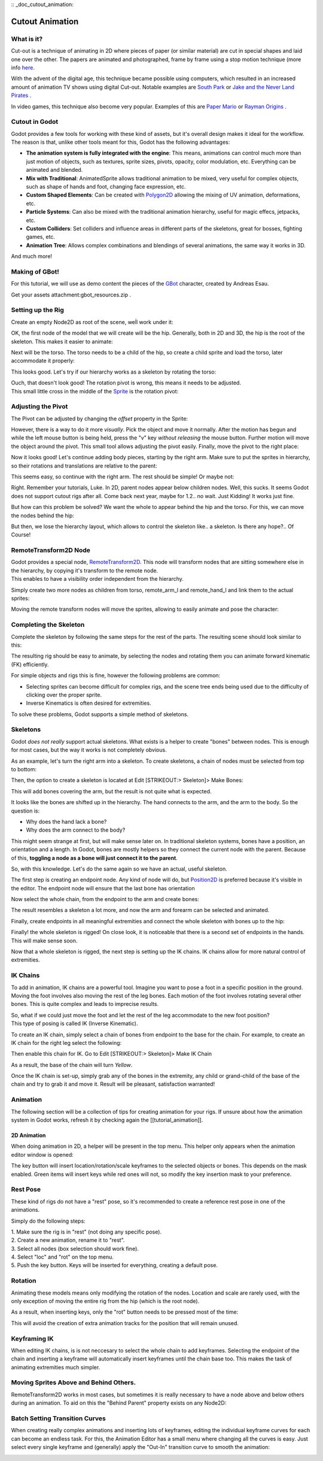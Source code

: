 :: _doc_cutout_animation:

Cutout Animation
================

What is it?
~~~~~~~~~~~

Cut-out is a technique of animating in 2D where pieces of paper (or
similar material) are cut in special shapes and laid one over the other.
The papers are animated and photographed, frame by frame using a stop
motion technique (more info
`here <http://en.wikipedia.org/wiki/Cutout_animation)>`__.

With the advent of the digital age, this technique became possible using
computers, which resulted in an increased amount of animation TV shows
using digital Cut-out. Notable examples are `South
Park <http://en.wikipedia.org/wiki/South_Park>`__ or `Jake and the Never
Land
Pirates <http://en.wikipedia.org/wiki/Jake_and_the_Never_Land_Pirates>`__
.

In video games, this technique also become very popular. Examples of
this are `Paper
Mario <http://en.wikipedia.org/wiki/Super_Paper_Mario>`__ or `Rayman
Origins <http://en.wikipedia.org/wiki/Rayman_Origins>`__ .

Cutout in Godot
~~~~~~~~~~~~~~~

Godot provides a few tools for working with these kind of assets, but
it's overall design makes it ideal for the workflow. The reason is that,
unlike other tools meant for this, Godot has the following advantages:

-  **The animation system is fully integrated with the engine**: This
   means, animations can control much more than just motion of objects,
   such as textures, sprite sizes, pivots, opacity, color modulation,
   etc. Everything can be animated and blended.
-  **Mix with Traditional**: AnimatedSprite allows traditional animation
   to be mixed, very useful for complex objects, such as shape of hands
   and foot, changing face expression, etc.
-  **Custom Shaped Elements**: Can be created with
   `Polygon2D <https://github.com/okamstudio/godot/wiki/class_polygon2d>`__
   allowing the mixing of UV animation, deformations, etc.
-  **Particle Systems**: Can also be mixed with the traditional
   animation hierarchy, useful for magic effecs, jetpacks, etc.
-  **Custom Colliders**: Set colliders and influence areas in different
   parts of the skeletons, great for bosses, fighting games, etc.
-  **Animation Tree**: Allows complex combinations and blendings of
   several animations, the same way it works in 3D.

And much more!

Making of GBot!
~~~~~~~~~~~~~~~

For this tutorial, we will use as demo content the pieces of the
`GBot <https://www.youtube.com/watch?v=S13FrWuBMx4&list=UUckpus81gNin1aV8WSffRKw>`__
character, created by Andreas Esau.

.. image:: /img/tuto_cutout_walk.gif

Get your assets attachment:gbot\_resources.zip .

Setting up the Rig
~~~~~~~~~~~~~~~~~~

Create an empty Node2D as root of the scene, weĺl work under it:

.. image:: /img/tuto_cutout1.png

OK, the first node of the model that we will create will be the hip.
Generally, both in 2D and 3D, the hip is the root of the skeleton. This
makes it easier to animate:

.. image:: /img/tuto_cutout2.png

Next will be the torso. The torso needs to be a child of the hip, so
create a child sprite and load the torso, later accommodate it properly:

.. image:: /img/tuto_cutout3.png

This looks good. Let's try if our hierarchy works as a skeleton by
rotating the torso:

.. image:: /img/tutovec_torso1.gif

| Ouch, that doesn't look good! The rotation pivot is wrong, this means
  it needs to be adjusted.
| This small little cross in the middle of the
  `Sprite <https://github.com/okamstudio/godot/wiki/class_sprite>`__ is
  the rotation pivot:

.. image:: /img/tuto_cutout4.png

Adjusting the Pivot
~~~~~~~~~~~~~~~~~~~

The Pivot can be adjusted by changing the *offset* property in the
Sprite:

.. image:: /img/tuto_cutout5.png

However, there is a way to do it more *visually*. Pick the object and
move it normally. After the motion has begun and while the left mouse
button is being held, press the "v" key *without releasing* the mouse
button. Further motion will move the object around the pivot. This small
tool allows adjusting the pivot easily. Finally, move the pivot to the
right place:

.. image:: /img/tutovec_torso2.gif

Now it looks good! Let's continue adding body pieces, starting by the
right arm. Make sure to put the sprites in hierarchy, so their rotations
and translations are relative to the parent:

.. image:: /img/tuto_cutout6.png

This seems easy, so continue with the right arm. The rest should be
simple! Or maybe not:

.. image:: /img/tuto_cutout7.png

Right. Remember your tutorials, Luke. In 2D, parent nodes appear below
children nodes. Well, this sucks. It seems Godot does not support cutout
rigs after all. Come back next year, maybe for 1.2.. no wait. Just
Kidding! It works just fine.

But how can this problem be solved? We want the whole to appear behind
the hip and the torso. For this, we can move the nodes behind the hip:

.. image:: /img/tuto_cutout8.png

But then, we lose the hierarchy layout, which allows to control the
skeleton like.. a skeleton. Is there any hope?.. Of Course!

RemoteTransform2D Node
~~~~~~~~~~~~~~~~~~~~~~

| Godot provides a special node,
  `RemoteTransform2D <https://github.com/okamstudio/godot/wiki/class_remotetransform2d>`__.
  This node will transform nodes that are sitting somewhere else in the
  hierarchy, by copying it's transform to the remote node.
| This enables to have a visibility order independent from the
  hierarchy.

Simply create two more nodes as children from torso, remote\_arm\_l and
remote\_hand\_l and link them to the actual sprites:

.. image:: /img/tuto_cutout9.png

Moving the remote transform nodes will move the sprites, allowing to
easily animate and pose the character:

.. image:: /img/tutovec_torso4.gif

Completing the Skeleton
~~~~~~~~~~~~~~~~~~~~~~~

Complete the skeleton by following the same steps for the rest of the
parts. The resulting scene should look similar to this:

.. image:: /img/tuto_cutout10.png

The resulting rig should be easy to animate, by selecting the nodes and
rotating them you can animate forward kinematic (FK) efficiently.

For simple objects and rigs this is fine, however the following problems
are common:

-  Selecting sprites can become difficult for complex rigs, and the
   scene tree ends being used due to the difficulty of clicking over the
   proper sprite.
-  Inverse Kinematics is often desired for extremities.

To solve these problems, Godot supports a simple method of skeletons.

Skeletons
~~~~~~~~~

Godot *does not really* support actual skeletons. What exists is a
helper to create "bones" between nodes. This is enough for most cases,
but the way it works is not completely obvious.

As an example, let's turn the right arm into a skeleton. To create
skeletons, a chain of nodes must be selected from top to bottom:

.. image:: /img/tuto_cutout11.png

Then, the option to create a skeleton is located at Edit [STRIKEOUT:>
Skeleton]> Make Bones:

.. image:: /img/tuto_cutout12.png

This will add bones covering the arm, but the result is not quite what
is expected.

.. image:: /img/tuto_cutout13.png

It looks like the bones are shifted up in the hierarchy. The hand
connects to the arm, and the arm to the body. So the question is:

-  Why does the hand lack a bone?
-  Why does the arm connect to the body?

This might seem strange at first, but will make sense later on. In
traditional skeleton systems, bones have a position, an orientation and
a length. In Godot, bones are mostly helpers so they connect the current
node with the parent. Because of this, **toggling a node as a bone will
just connect it to the parent**.

So, with this knowledge. Let's do the same again so we have an actual,
useful skeleton.

The first step is creating an endpoint node. Any kind of node will do,
but
`Position2D <https://github.com/okamstudio/godot/wiki/class_position2d>`__
is preferred because it's visible in the editor. The endpoint node will
ensure that the last bone has orientation

.. image:: /img/tuto_cutout14.png

Now select the whole chain, from the endpoint to the arm and create
bones:

.. image:: /img/tuto_cutout15.png

The result resembles a skeleton a lot more, and now the arm and forearm
can be selected and animated.

Finally, create endpoints in all meaningful extremities and connect the
whole skeleton with bones up to the hip:

.. image:: /img/tuto_cutout16.png

Finally! the whole skeleton is rigged! On close look, it is noticeable
that there is a second set of endpoints in the hands. This will make
sense soon.

Now that a whole skeleton is rigged, the next step is setting up the IK
chains. IK chains allow for more natural control of extremities.

IK Chains
~~~~~~~~~

To add in animation, IK chains are a powerful tool. Imagine you want to
pose a foot in a specific position in the ground. Moving the foot
involves also moving the rest of the leg bones. Each motion of the foot
involves rotating several other bones. This is quite complex and leads
to imprecise results.

| So, what if we could just move the foot and let the rest of the leg
  accommodate to the new foot position?
| This type of posing is called IK (Inverse Kinematic).

To create an IK chain, simply select a chain of bones from endpoint to
the base for the chain. For example, to create an IK chain for the right
leg select the following:

.. image:: /img/tuto_cutout17.png

Then enable this chain for IK. Go to Edit [STRIKEOUT:> Skeleton]> Make
IK Chain

.. image:: /img/tuto_cutout18.png

As a result, the base of the chain will turn *Yellow*.

.. image:: /img/tuto_cutout19.png

Once the IK chain is set-up, simply grab any of the bones in the
extremity, any child or grand-child of the base of the chain and try to
grab it and move it. Result will be pleasant, satisfaction warranted!

.. image:: /img/tutovec_torso5.gif

Animation
~~~~~~~~~

The following section will be a collection of tips for creating
animation for your rigs. If unsure about how the animation system in
Godot works, refresh it by checking again the [[tutorial\_animation]].

2D Animation
------------

When doing animation in 2D, a helper will be present in the top menu.
This helper only appears when the animation editor window is opened:

.. image:: /img/tuto_cutout20.png

The key button will insert location/rotation/scale keyframes to the
selected objects or bones. This depends on the mask enabled. Green items
will insert keys while red ones will not, so modify the key insertion
mask to your preference.

Rest Pose
~~~~~~~~~

These kind of rigs do not have a "rest" pose, so it's recommended to
create a reference rest pose in one of the animations.

Simply do the following steps:

| 1. Make sure the rig is in "rest" (not doing any specific pose).
| 2. Create a new animation, rename it to "rest".
| 3. Select all nodes (box selection should work fine).
| 4. Select "loc" and "rot" on the top menu.
| 5. Push the key button. Keys will be inserted for everything, creating
  a default pose.

.. image:: /img/tuto_cutout21.png

Rotation
~~~~~~~~

Animating these models means only modifying the rotation of the nodes.
Location and scale are rarely used, with the only exception of moving
the entire rig from the hip (which is the root node).

As a result, when inserting keys, only the "rot" button needs to be
pressed most of the time:

.. image:: /img/tuto_cutout22.png

This will avoid the creation of extra animation tracks for the position
that will remain unused.

Keyframing IK
~~~~~~~~~~~~~

When editing IK chains, is is not neccesary to select the whole chain to
add keyframes. Selecting the endpoint of the chain and inserting a
keyframe will automatically insert keyframes until the chain base too.
This makes the task of animating extremities much simpler.

Moving Sprites Above and Behind Others.
~~~~~~~~~~~~~~~~~~~~~~~~~~~~~~~~~~~~~~~

RemoteTransform2D works in most cases, but sometimes it is really
necessary to have a node above and below others during an animation. To
aid on this the "Behind Parent" property exists on any Node2D:

.. image:: /img/tuto_cutout23.png

Batch Setting Transition Curves
~~~~~~~~~~~~~~~~~~~~~~~~~~~~~~~

When creating really complex animations and inserting lots of keyframes,
editing the individual keyframe curves for each can become an endless
task. For this, the Animation Editor has a small menu where changing all
the curves is easy. Just select every single keyframe and (generally)
apply the "Out-In" transition curve to smooth the animation:

.. image:: /img/tuto_cutout24.png



